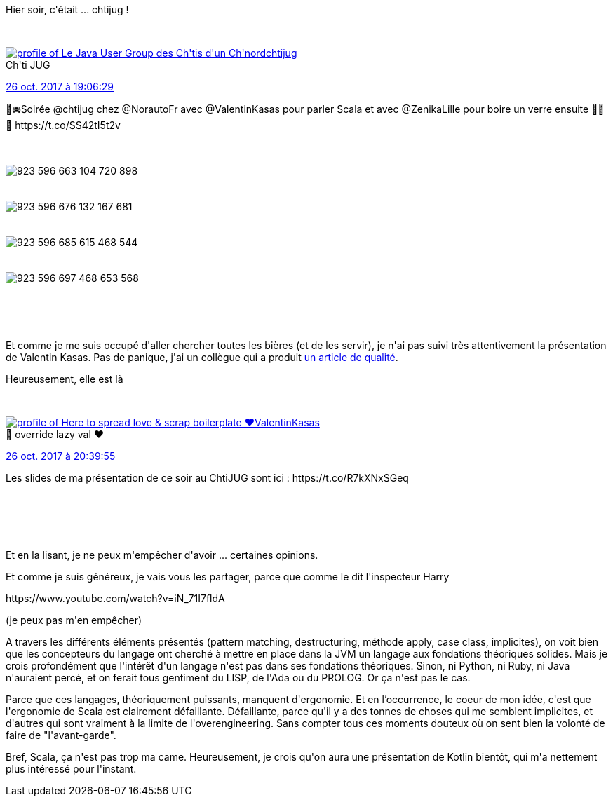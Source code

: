 :jbake-type: post
:jbake-status: published
:jbake-title: Scala, c'est l'histoire d'un type
:jbake-tags: chtijug,scala,_mois_oct.,_année_2017
:jbake-date: 2017-10-27
:jbake-depth: ../../../../
:jbake-uri: wordpress/2017/10/27/scala-cest-lhistoire-dun-type.adoc
:jbake-excerpt: 
:jbake-source: https://riduidel.wordpress.com/2017/10/27/scala-cest-lhistoire-dun-type/
:jbake-style: wordpress

++++
<p>
Hier soir, c'était ... chtijug !
</p>
<p>
<div class='twitter'>
<br/>
<span class="twitter_status">
</p>
<p>
<span class="author">
</p>
<p>
<a href="http://twitter.com/chtijug" class="screenName"><img src="http://pbs.twimg.com/profile_images/1179656487326617600/2uFfDuut_mini.jpg" alt="profile of Le Java User Group des Ch'tis d'un Ch'nord"/>chtijug</a>
<br/>
<span class="name">Ch'ti JUG</span>
</p>
<p>
</span>
</p>
<p>
<a href="https://twitter.com/chtijug/status/923 596 709 342 695 424" class="date">26 oct. 2017 à 19:06:29</a>
</p>
<p>
<span class="content">
</p>
<p>
<span class="text">🚗🚘Soirée @chtijug chez @NorautoFr avec @ValentinKasas pour parler Scala et avec @ZenikaLille pour boire un verre ensuite 🍻🍻🍻 https://t.co/SS42tI5t2v</span>
</p>
<p>
<span class="medias">
<br/>
<span class="media media-photo">
<br/>
<img src="http://pbs.twimg.com/media/DNFGRYwX0AI7LuQ.jpg" alt="923 596 663 104 720 898"/>
<br/>
</span>
<br/>
<span class="media media-photo">
<br/>
<img src="http://pbs.twimg.com/media/DNFGSJSW4AEhikA.jpg" alt="923 596 676 132 167 681"/>
<br/>
</span>
<br/>
<span class="media media-photo">
<br/>
<img src="http://pbs.twimg.com/media/DNFGSsnWkAAM2Yu.jpg" alt="923 596 685 615 468 544"/>
<br/>
</span>
<br/>
<span class="media media-photo">
<br/>
<img src="http://pbs.twimg.com/media/DNFGTYxX0AAYL57.jpg" alt="923 596 697 468 653 568"/>
<br/>
</span>
<br/>
</span>
</p>
<p>
</span>
</p>
<p>
<span class="twitter_status_end"/>
<br/>
</span>
<br/>
</div>
</p>
<p>
Et comme je me suis occupé d'aller chercher toutes les bières (et de les servir), je n'ai pas suivi très attentivement la présentation de Valentin Kasas. Pas de panique, j'ai un collègue qui a produit <a href="https://lhauspie.wordpress.com/2017/10/27/scala-cest-lhistoire-dun-type/">un article de qualité</a>.
</p>
<p>
Heureusement, elle est là
</p>
<p>
<div class='twitter'>
<br/>
<span class="twitter_status">
</p>
<p>
<span class="author">
</p>
<p>
<a href="http://twitter.com/ValentinKasas" class="screenName"><img src="http://pbs.twimg.com/profile_images/1096429704440094720/08b8JBhE_mini.jpg" alt="profile of Here to spread love & scrap boilerplate ❤️"/>ValentinKasas</a>
<br/>
<span class="name">🙏 override lazy val ❤️</span>
</p>
<p>
</span>
</p>
<p>
<a href="https://twitter.com/ValentinKasas/status/923 620 220 941 602 816" class="date">26 oct. 2017 à 20:39:55</a>
</p>
<p>
<span class="content">
</p>
<p>
<span class="text">Les slides de ma présentation de ce soir au ChtiJUG sont ici : https://t.co/R7kXNxSGeq</span>
</p>
<p>
<span class="medias">
<br/>
</span>
</p>
<p>
</span>
</p>
<p>
<span class="twitter_status_end"/>
<br/>
</span>
<br/>
</div>
</p>
<p>
Et en la lisant, je ne peux m'empêcher d'avoir ... certaines opinions.
</p>
<p>
Et comme je suis généreux, je vais vous les partager, parce que comme le dit l'inspecteur Harry
</p>
<p>
https://www.youtube.com/watch?v=iN_71I7fldA
</p>
<p>
(je peux pas m'en empêcher)
</p>
<p>
A travers les différents éléments présentés (pattern matching, destructuring, méthode apply, case class, implicites), on voit bien que les concepteurs du langage ont cherché à mettre en place dans la JVM un langage aux fondations théoriques solides. Mais je crois profondément que l'intérêt d'un langage n'est pas dans ses fondations théoriques. Sinon, ni Python, ni Ruby, ni Java n'auraient percé, et on ferait tous gentiment du LISP, de l'Ada ou du PROLOG. Or ça n'est pas le cas.
</p>
<p>
Parce que ces langages, théoriquement puissants, manquent d'ergonomie. Et en l’occurrence, le coeur de mon idée, c'est que l'ergonomie de Scala est clairement défaillante. Défaillante, parce qu'il y a des tonnes de choses qui me semblent implicites, et d'autres qui sont vraiment à la limite de l'overengineering. Sans compter tous ces moments douteux où on sent bien la volonté de faire de "l'avant-garde".
</p>
<p>
Bref, Scala, ça n'est pas trop ma came. Heureusement, je crois qu'on aura une présentation de Kotlin bientôt, qui m'a nettement plus intéressé pour l'instant.
</p>
++++